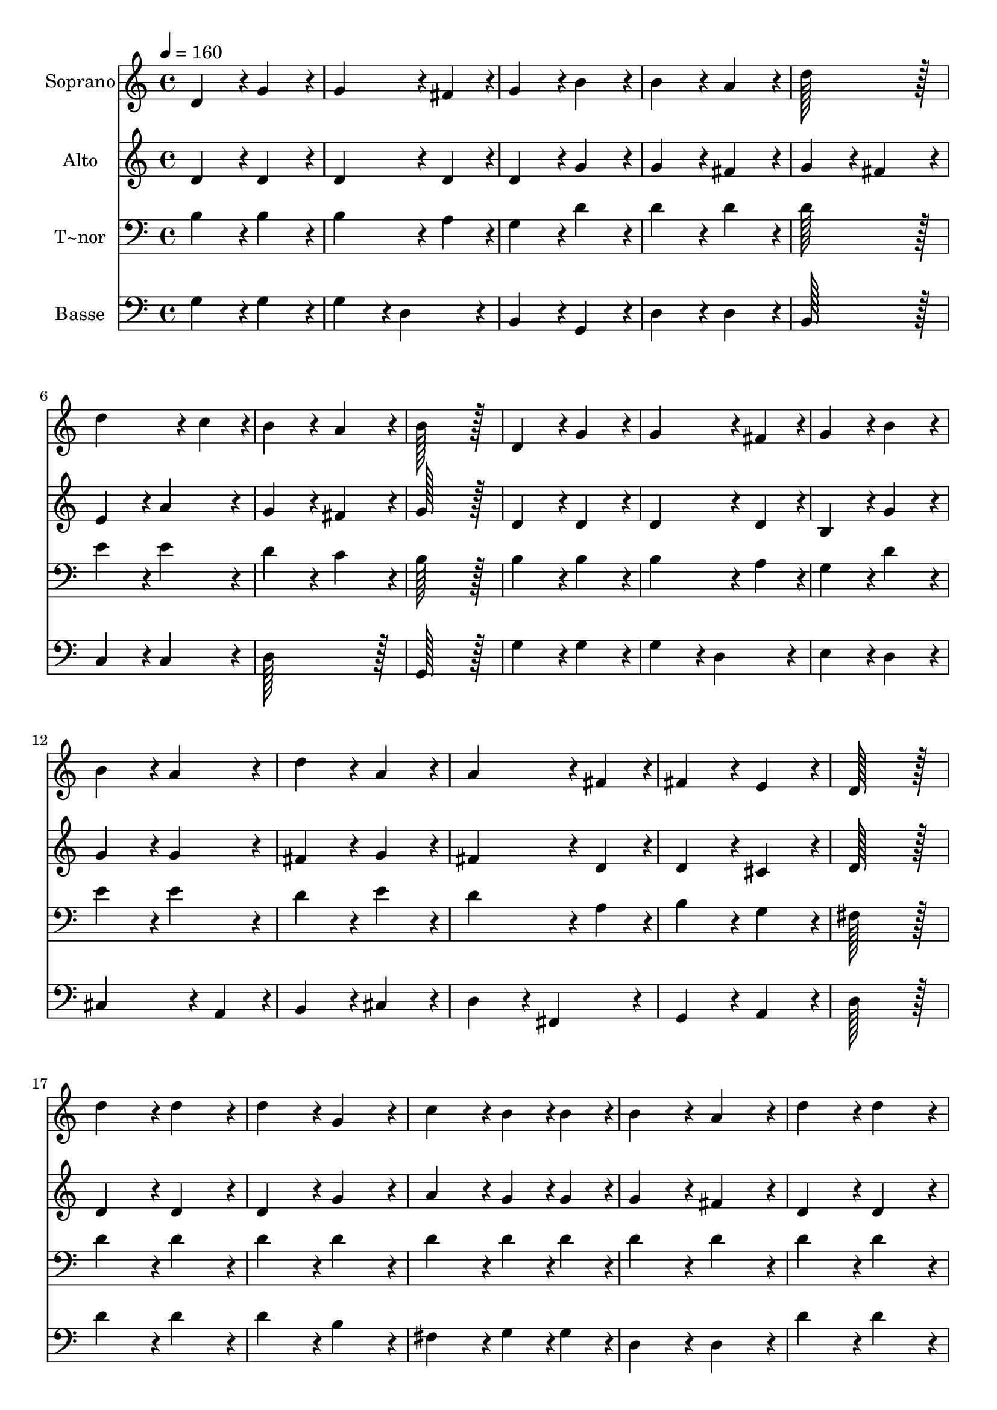 % Lily was here -- automatically converted by c:/Program Files (x86)/LilyPond/usr/bin/midi2ly.py from output/198.mid
\version "2.14.0"

\layout {
  \context {
    \Voice
    \remove "Note_heads_engraver"
    \consists "Completion_heads_engraver"
    \remove "Rest_engraver"
    \consists "Completion_rest_engraver"
  }
}

trackAchannelA = {
  
  \time 4/4 
  
  \tempo 4 = 160 
  \skip 1*22 
  \time 6/4 
  \skip 1*3 
  \time 4/4 
  
}

trackA = <<
  \context Voice = voiceA \trackAchannelA
>>


trackBchannelA = {
  
  \set Staff.instrumentName = "Soprano"
  
  \time 4/4 
  
  \tempo 4 = 160 
  \skip 1*22 
  \time 6/4 
  \skip 1*3 
  \time 4/4 
  
}

trackBchannelB = \relative c {
  d'4*172/96 r4*20/96 g4*172/96 r4*20/96 
  | % 2
  g4*259/96 r4*29/96 fis4*86/96 r4*10/96 
  | % 3
  g4*172/96 r4*20/96 b4*172/96 r4*20/96 
  | % 4
  b4*172/96 r4*20/96 a4*172/96 r4*20/96 
  | % 5
  d128*115 r128*13 
  | % 6
  d4*259/96 r4*29/96 c4*86/96 r4*10/96 
  | % 7
  b4*172/96 r4*20/96 a4*172/96 r4*20/96 
  | % 8
  b128*115 r128*13 
  | % 9
  d,4*172/96 r4*20/96 g4*172/96 r4*20/96 
  | % 10
  g4*259/96 r4*29/96 fis4*86/96 r4*10/96 
  | % 11
  g4*172/96 r4*20/96 b4*172/96 r4*20/96 
  | % 12
  b4*172/96 r4*20/96 a4*172/96 r4*20/96 
  | % 13
  d4*172/96 r4*20/96 a4*172/96 r4*20/96 
  | % 14
  a4*259/96 r4*29/96 fis4*86/96 r4*10/96 
  | % 15
  fis4*172/96 r4*20/96 e4*172/96 r4*20/96 
  | % 16
  d128*115 r128*13 
  | % 17
  d'4*172/96 r4*20/96 d4*172/96 r4*20/96 
  | % 18
  d4*172/96 r4*20/96 g,4*172/96 r4*20/96 
  | % 19
  c4*172/96 r4*20/96 b4*86/96 r4*10/96 b4*86/96 r4*10/96 
  | % 20
  b4*172/96 r4*20/96 a4*172/96 r4*20/96 
  | % 21
  d4*172/96 r4*20/96 d4*172/96 r4*20/96 
  | % 22
  d4*172/96 r4*20/96 g,4*172/96 r4*20/96 
  | % 23
  c4*172/96 r4*20/96 b4*86/96 r4*10/96 b4*86/96 r4*10/96 
  | % 24
  b4*172/96 r4*20/96 a4*518/96 r4*58/96 
  | % 26
  e'4*172/96 r4*20/96 e4*172/96 r4*20/96 
  | % 27
  e4*172/96 r4*20/96 d4*172/96 r4*20/96 
  | % 28
  c4*172/96 r4*20/96 b4*86/96 r4*10/96 b4*86/96 r4*10/96 
  | % 29
  c4*172/96 r4*20/96 c4*172/96 r4*20/96 
  | % 30
  a4*172/96 r4*20/96 b4*86/96 r4*10/96 c4*86/96 r4*10/96 
  | % 31
  d4*259/96 r4*29/96 g,4*86/96 r4*10/96 
  | % 32
  g4*172/96 r4*20/96 a4*172/96 r4*20/96 
  | % 33
  b128*115 r128*13 
  | % 34
  e4*172/96 r4*20/96 e4*172/96 r4*20/96 
  | % 35
  e4*172/96 r4*20/96 d4*172/96 r4*20/96 
  | % 36
  c4*172/96 r4*20/96 b4*86/96 r4*10/96 b4*86/96 r4*10/96 
  | % 37
  c4*172/96 r4*20/96 c4*172/96 r4*20/96 
  | % 38
  a4*172/96 r4*20/96 b4*86/96 r4*10/96 c4*86/96 r4*10/96 
  | % 39
  d4*259/96 r4*29/96 g,4*86/96 r4*10/96 
  | % 40
  g4*172/96 r4*20/96 a4*172/96 r4*20/96 
  | % 41
  g128*115 
}

trackB = <<
  \context Voice = voiceA \trackBchannelA
  \context Voice = voiceB \trackBchannelB
>>


trackCchannelA = {
  
  \set Staff.instrumentName = "Alto"
  
  \time 4/4 
  
  \tempo 4 = 160 
  \skip 1*22 
  \time 6/4 
  \skip 1*3 
  \time 4/4 
  
}

trackCchannelB = \relative c {
  d'4*172/96 r4*20/96 d4*172/96 r4*20/96 
  | % 2
  d4*259/96 r4*29/96 d4*86/96 r4*10/96 
  | % 3
  d4*172/96 r4*20/96 g4*172/96 r4*20/96 
  | % 4
  g4*172/96 r4*20/96 fis4*172/96 r4*20/96 
  | % 5
  g4*172/96 r4*20/96 fis4*172/96 r4*20/96 
  | % 6
  e4*172/96 r4*20/96 a4*172/96 r4*20/96 
  | % 7
  g4*172/96 r4*20/96 fis4*172/96 r4*20/96 
  | % 8
  g128*115 r128*13 
  | % 9
  d4*172/96 r4*20/96 d4*172/96 r4*20/96 
  | % 10
  d4*259/96 r4*29/96 d4*86/96 r4*10/96 
  | % 11
  b4*172/96 r4*20/96 g'4*172/96 r4*20/96 
  | % 12
  g4*172/96 r4*20/96 g4*172/96 r4*20/96 
  | % 13
  fis4*172/96 r4*20/96 g4*172/96 r4*20/96 
  | % 14
  fis4*259/96 r4*29/96 d4*86/96 r4*10/96 
  | % 15
  d4*172/96 r4*20/96 cis4*172/96 r4*20/96 
  | % 16
  d128*115 r128*13 
  | % 17
  d4*172/96 r4*20/96 d4*172/96 r4*20/96 
  | % 18
  d4*172/96 r4*20/96 g4*172/96 r4*20/96 
  | % 19
  a4*172/96 r4*20/96 g4*86/96 r4*10/96 g4*86/96 r4*10/96 
  | % 20
  g4*172/96 r4*20/96 fis4*172/96 r4*20/96 
  | % 21
  d4*172/96 r4*20/96 d4*172/96 r4*20/96 
  | % 22
  d4*172/96 r4*20/96 d4*172/96 r4*20/96 
  | % 23
  a'4*172/96 r4*20/96 g4*86/96 r4*10/96 g4*86/96 r4*10/96 
  | % 24
  g4*172/96 r4*20/96 fis4*518/96 r4*58/96 
  | % 26
  c'4*172/96 r4*20/96 c4*172/96 r4*20/96 
  | % 27
  c4*172/96 r4*20/96 b4*172/96 r4*20/96 
  | % 28
  a4*172/96 r4*20/96 gis4*86/96 r4*10/96 gis4*86/96 r4*10/96 
  | % 29
  a4*172/96 r4*20/96 a4*172/96 r4*20/96 
  | % 30
  fis4*172/96 r4*20/96 fis4*86/96 r4*10/96 fis4*86/96 r4*10/96 
  | % 31
  g4*259/96 r4*29/96 d4*86/96 r4*10/96 
  | % 32
  d4*172/96 r4*20/96 fis4*172/96 r4*20/96 
  | % 33
  g128*115 r128*13 
  | % 34
  c4*172/96 r4*20/96 c4*172/96 r4*20/96 
  | % 35
  c4*172/96 r4*20/96 b4*172/96 r4*20/96 
  | % 36
  a4*172/96 r4*20/96 gis4*86/96 r4*10/96 gis4*86/96 r4*10/96 
  | % 37
  a4*172/96 r4*20/96 a4*172/96 r4*20/96 
  | % 38
  a4*172/96 r4*20/96 g4*86/96 r4*10/96 g4*86/96 r4*10/96 
  | % 39
  g4*259/96 r4*29/96 d4*86/96 r4*10/96 
  | % 40
  d4*172/96 r4*20/96 fis4*172/96 r4*20/96 
  | % 41
  g128*115 
}

trackC = <<
  \context Voice = voiceA \trackCchannelA
  \context Voice = voiceB \trackCchannelB
>>


trackDchannelA = {
  
  \set Staff.instrumentName = "T~nor"
  
  \time 4/4 
  
  \tempo 4 = 160 
  \skip 1*22 
  \time 6/4 
  \skip 1*3 
  \time 4/4 
  
}

trackDchannelB = \relative c {
  b'4*172/96 r4*20/96 b4*172/96 r4*20/96 
  | % 2
  b4*259/96 r4*29/96 a4*86/96 r4*10/96 
  | % 3
  g4*172/96 r4*20/96 d'4*172/96 r4*20/96 
  | % 4
  d4*172/96 r4*20/96 d4*172/96 r4*20/96 
  | % 5
  d128*115 r128*13 
  | % 6
  e4*172/96 r4*20/96 e4*172/96 r4*20/96 
  | % 7
  d4*172/96 r4*20/96 c4*172/96 r4*20/96 
  | % 8
  b128*115 r128*13 
  | % 9
  b4*172/96 r4*20/96 b4*172/96 r4*20/96 
  | % 10
  b4*259/96 r4*29/96 a4*86/96 r4*10/96 
  | % 11
  g4*172/96 r4*20/96 d'4*172/96 r4*20/96 
  | % 12
  e4*172/96 r4*20/96 e4*172/96 r4*20/96 
  | % 13
  d4*172/96 r4*20/96 e4*172/96 r4*20/96 
  | % 14
  d4*259/96 r4*29/96 a4*86/96 r4*10/96 
  | % 15
  b4*172/96 r4*20/96 g4*172/96 r4*20/96 
  | % 16
  fis128*115 r128*13 
  | % 17
  d'4*172/96 r4*20/96 d4*172/96 r4*20/96 
  | % 18
  d4*172/96 r4*20/96 d4*172/96 r4*20/96 
  | % 19
  d4*172/96 r4*20/96 d4*86/96 r4*10/96 d4*86/96 r4*10/96 
  | % 20
  d4*172/96 r4*20/96 d4*172/96 r4*20/96 
  | % 21
  d4*172/96 r4*20/96 d4*172/96 r4*20/96 
  | % 22
  d4*172/96 r4*20/96 d4*172/96 r4*20/96 
  | % 23
  d4*172/96 r4*20/96 d4*86/96 r4*10/96 d4*86/96 r4*10/96 
  | % 24
  d4*172/96 r4*20/96 d4*518/96 r4*58/96 
  | % 26
  e4*172/96 r4*20/96 e4*172/96 r4*20/96 
  | % 27
  e4*172/96 r4*20/96 e4*172/96 r4*20/96 
  | % 28
  e4*172/96 r4*20/96 d4*86/96 r4*10/96 d4*86/96 r4*10/96 
  | % 29
  c4*172/96 r4*20/96 c4*172/96 r4*20/96 
  | % 30
  d4*172/96 r4*20/96 d4*86/96 r4*10/96 d4*86/96 r4*10/96 
  | % 31
  d4*259/96 r4*29/96 b4*86/96 r4*10/96 
  | % 32
  b4*172/96 r4*20/96 c4*172/96 r4*20/96 
  | % 33
  b128*115 r128*13 
  | % 34
  e4*172/96 r4*20/96 e4*172/96 r4*20/96 
  | % 35
  e4*172/96 r4*20/96 d4*172/96 r4*20/96 
  | % 36
  c4*172/96 r4*20/96 b4*86/96 r4*10/96 b4*86/96 r4*10/96 
  | % 37
  c4*172/96 r4*20/96 c4*172/96 r4*20/96 
  | % 38
  d4*172/96 r4*20/96 d4*86/96 r4*10/96 c4*86/96 r4*10/96 
  | % 39
  d4*259/96 r4*29/96 g,4*86/96 r4*10/96 
  | % 40
  b4*172/96 r4*20/96 c4*172/96 r4*20/96 
  | % 41
  <g b >128*115 
}

trackD = <<

  \clef bass
  
  \context Voice = voiceA \trackDchannelA
  \context Voice = voiceB \trackDchannelB
>>


trackEchannelA = {
  
  \set Staff.instrumentName = "Basse"
  
  \time 4/4 
  
  \tempo 4 = 160 
  \skip 1*22 
  \time 6/4 
  \skip 1*3 
  \time 4/4 
  
}

trackEchannelB = \relative c {
  g'4*172/96 r4*20/96 g4*172/96 r4*20/96 
  | % 2
  g4*172/96 r4*20/96 d4*172/96 r4*20/96 
  | % 3
  b4*172/96 r4*20/96 g4*172/96 r4*20/96 
  | % 4
  d'4*172/96 r4*20/96 d4*172/96 r4*20/96 
  | % 5
  b128*115 r128*13 
  | % 6
  c4*172/96 r4*20/96 c4*172/96 r4*20/96 
  | % 7
  d128*115 r128*13 
  | % 8
  g,128*115 r128*13 
  | % 9
  g'4*172/96 r4*20/96 g4*172/96 r4*20/96 
  | % 10
  g4*172/96 r4*20/96 d4*172/96 r4*20/96 
  | % 11
  e4*172/96 r4*20/96 d4*172/96 r4*20/96 
  | % 12
  cis4*259/96 r4*29/96 a4*86/96 r4*10/96 
  | % 13
  b4*172/96 r4*20/96 cis4*172/96 r4*20/96 
  | % 14
  d4*172/96 r4*20/96 fis,4*172/96 r4*20/96 
  | % 15
  g4*172/96 r4*20/96 a4*172/96 r4*20/96 
  | % 16
  d128*115 r128*13 
  | % 17
  d'4*172/96 r4*20/96 d4*172/96 r4*20/96 
  | % 18
  d4*172/96 r4*20/96 b4*172/96 r4*20/96 
  | % 19
  fis4*172/96 r4*20/96 g4*86/96 r4*10/96 g4*86/96 r4*10/96 
  | % 20
  d4*172/96 r4*20/96 d4*172/96 r4*20/96 
  | % 21
  d'4*172/96 r4*20/96 d4*172/96 r4*20/96 
  | % 22
  d4*172/96 r4*20/96 b4*172/96 r4*20/96 
  | % 23
  fis4*172/96 r4*20/96 g4*86/96 r4*10/96 g4*86/96 r4*10/96 
  | % 24
  d4*172/96 r4*20/96 d4*518/96 r4*58/96 
  | % 26
  c4*172/96 r4*20/96 c4*172/96 r4*20/96 
  | % 27
  c4*172/96 r4*20/96 c4*172/96 r4*20/96 
  | % 28
  c4*172/96 r4*20/96 e4*86/96 r4*10/96 e4*86/96 r4*10/96 
  | % 29
  a4*172/96 r4*20/96 a4*172/96 r4*20/96 
  | % 30
  c4*172/96 r4*20/96 c4*86/96 r4*10/96 c4*86/96 r4*10/96 
  | % 31
  b4*172/96 r4*20/96 g4*172/96 r4*20/96 
  | % 32
  d4*172/96 r4*20/96 d4*172/96 r4*20/96 
  | % 33
  g,128*115 r128*13 
  | % 34
  c'4*172/96 r4*20/96 c4*172/96 r4*20/96 
  | % 35
  c4*172/96 r4*20/96 b4*172/96 r4*20/96 
  | % 36
  a4*172/96 r4*20/96 gis4*86/96 r4*10/96 gis4*86/96 r4*10/96 
  | % 37
  a4*172/96 r4*20/96 a4*172/96 r4*20/96 
  | % 38
  fis4*172/96 r4*20/96 g4*86/96 r4*10/96 a4*86/96 r4*10/96 
  | % 39
  b4*172/96 r4*20/96 g4*172/96 r4*20/96 
  | % 40
  d4*172/96 r4*20/96 d4*172/96 r4*20/96 
  | % 41
  g,128*115 
}

trackE = <<

  \clef bass
  
  \context Voice = voiceA \trackEchannelA
  \context Voice = voiceB \trackEchannelB
>>


\score {
  <<
    \context Staff=trackB \trackA
    \context Staff=trackB \trackB
    \context Staff=trackC \trackA
    \context Staff=trackC \trackC
    \context Staff=trackD \trackA
    \context Staff=trackD \trackD
    \context Staff=trackE \trackA
    \context Staff=trackE \trackE
  >>
  \layout {}
  \midi {}
}
